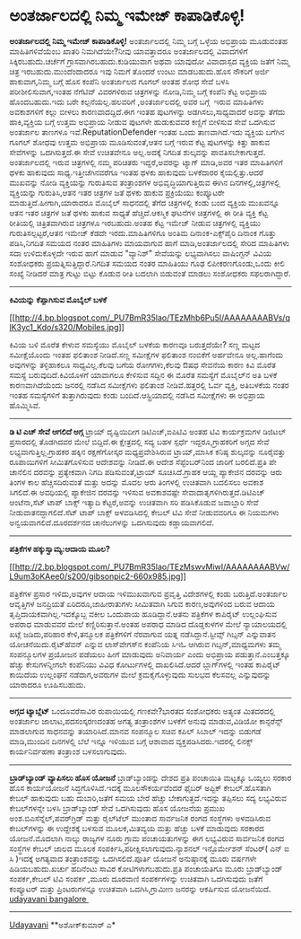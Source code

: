 * ಅಂತರ್ಜಾಲದಲ್ಲಿ ನಿಮ್ಮ ಇಮೇಜ್ ಕಾಪಾಡಿಕೊಳ್ಳಿ!

*ಅಂತರ್ಜಾಲದಲ್ಲಿ ನಿಮ್ಮ ಇಮೇಜ್ ಕಾಪಾಡಿಕೊಳ್ಳಿ!*
 ಅಂತರ್ಜಾಲದಲ್ಲಿ ನಿಮ್ಮ ಬಗ್ಗೆ ಒಳ್ಳೆಯ ಅಭಿಪ್ರಾಯ ಮೂಡುವಂತಹ ಮಾಹಿತಿಗಳಿವೆಯೆಂಬ
ಖಾತರಿ ನಿಮಗಿದೆಯೇ?ನೀವು ಯಾವತ್ತಾದರೂ ಅಂತರ್ಜಾಲದಲ್ಲಿ ವಿವಾದಗಳಿಗೆ
ಸಿಕ್ಕಿರಬಹುದು.ಚರ್ಚೆಗೆ ಗ್ರಾಸವಾಗಿರಬಹುದು.ಕುಡಿಯುವಾಗ ಅಥವಾ ಯಾವುದೋ ವಿವಾದಾಸ್ಪದ
ವ್ಯಕ್ತಿಯ ಜತೆಗೆ ನಿಮ್ಮ ಚಿತ್ರ ಇರಬಹುದು.ಮುಂದೆಂದಾದರೂ ಇವು ನಿಮಗೆ ತೊಂದರೆ ಉಂಟು
ಮಾಡಬಹುದು.ಹೊಸ ನೌಕರಿಗೆ ಅರ್ಜಿ ಹಾಕುವಾಗ,ನಿಮ್ಮ ಬಗ್ಗೆ ಹೊಸ ಕಂಪೆನಿ ಅಂತರ್ಜಾಲದ
ಗೂಗಲ್ ಅಂತಹ ಶೋಧ ಸೇವೆ ಬಳಸಿ ಪರೀಶೀಲಿಸುವಾಗ,ಇಂತಹ ನೆಗೆಟಿವ್ ವಿವರಗಳಿರುವ
ಚಿತ್ರಗಳನ್ನು ನೋಡಿ,ನಿಮ್ಮ ಬಗ್ಗೆ ಕಂಪೆನಿ ಕೆಟ್ಟ ಅಭಿಪ್ರಾಯ ಹೊಂದಬಹುದು.ಇದು ಬರೇ
ಕಲ್ಪನೆಯಲ್ಲ.ಹಲವರಿಗೆ ,ಅಂತರ್ಜಾಲದಲ್ಲಿ ಅವರ ಬಗ್ಗೆ  ಇರುವ ಮಾಹಿತಿಗಳು  ಅವಕಾಶಗಳಿಗೆ
ಕಲ್ಲು ಬೀಳಲು ಕಾರಣವಾದದ್ದಿದೆ.ಈಗ ಇಂತಹ ಪುಟಗಳನ್ನು ಅಡಗಿಸಲು,ಸಾಧ್ಯವಾದರೆ ಅವನ್ನು
ತೆಗೆದು ಹಾಕಿ,ವ್ಯಕ್ತಿಯ ಬಗ್ಗೆ ಉತ್ತಮ ಅಭಿಪ್ರಾಯ ನೀಡುವ ಪುಟಗಳೇ ಹುಡುಕುವವರ ಕಣ್ಣಿಗೆ
ಬೀಳಿಸುವ ಸೇವೆ ಒದಗಿಸುವ ಅಂತರ್ಜಾಲ ತಾಣಗಳೂ ಇವೆ.ReputationDefender ಇಂತಹ ಒಂದು
ತಾಣವಾಗಿದೆ.ಇದು ವ್ಯಕ್ತಿಯ ಬಗೆಗಿನ ಗೂಗಲ್ ಶೋಧವು ಉತ್ತಮ ಅಭಿಪ್ರಾಯ ಮೂಡಿಸುವಂತೆ,ಆತನ
ಬಗ್ಗೆ ಇರುವ ಕೆಟ್ಟ ಪುಟಗಳನ್ನು ಕಿತ್ತು ಹಾಕುವ ಸೇವೆಗಳನ್ನು ಒದಗಿಸುತ್ತದೆ.ಈ ಸೇವೆ
ಉಚಿತವೇನೂ ಅಲ್ಲ.ಅದಕ್ಕೆ ನಿಗದಿತ ಶುಲ್ಕವನ್ನು ಪಾವತಿಸಬೇಕಾಗುತ್ತದೆ.
 ಅಂತರ್ಜಾಲದಲ್ಲಿ ಇರುವ ಚಿತ್ರಗಳಲ್ಲಿ ನಮ್ಮ ಪರಿಚಿತರು ಇದ್ದರೆ,ಅವರನ್ನು ಟ್ಯಾಗ್
ಮಾಡಿ,ಅವರ ಇತರ ಮಾಹಿತಿಗಳಿಗೆ ಥಳಕು ಹಾಕುವುದು ಸಾಧ್ಯ.ಇತ್ತೀಚೆಗಿನವರೆಗೂ ಇಂತಹ ಥಳಕು
ಹಾಕುವುದು ಬಳಕೆದಾರರ ಕೈಯಲ್ಲಿತ್ತು.ಆದರೆ ಮುಖವನ್ನು ನೋಡಿ ವ್ಯಕ್ತಿಯನ್ನು ಗುರುತಿಸುವ
ತಂತ್ರಾಂಶಗಳ ಅಭಿವೃದ್ಧಿಯಾಗುತ್ತಿರುವ ಈಗಿನ ದಿನಗಳಲ್ಲಿ,ಚಿತ್ರಗಳಲ್ಲಿ ವ್ಯಕ್ತಿಯನ್ನು
ಗುರುತಿಸಿ,ಆತನ ಇತರ ಚಿತ್ರಗಳ ಜತೆ ಥಳಕು ಹಾಕುವ ಪ್ರಕ್ರಿಯೆಯು ಕಂಪ್ಯೂಟರೇ
ಮಾಡುತ್ತಿದೆ.ಹೀಗಾಗಿ,ಯಾರಾದರೂ ಮೊಬೈಲ್ ಸಾಧನದಲ್ಲಿ ತೆಗೆದ ಚಿತ್ರಗಳಲ್ಲಿ ಕಂಡು ಬಂದ
ವ್ಯಕ್ತಿಯ ಮುಖವನ್ನೂ ಆತನ ಇತರ ಚಿತ್ರಗಳ ಜತೆ ಥಳಕು ಹಾಕುವ ಸಾಧ್ಯತೆ
ಹೆಚ್ಚಿದೆ.ಆಕಸ್ಮಿಕ ಘಟನೆಗಳ ಚಿತ್ರಗಳಲ್ಲಿ ಈ ರೀತಿ ವ್ಯಕ್ತಿ ಕೆಟ್ಟ ರೀತಿಯಲ್ಲಿ
ಚಿತ್ರಿತವಾಗಿರುವ ಚಿತ್ರಗಳೂ ಇರಬಹುದು.ಅಂತಹ ಕೆಟ್ಟ ಇಮೇಜ್ ನೀಡುವ ಚಿತ್ರಗಳಲ್ಲಿ
ವ್ಯಕ್ತಿಯು ಗುರುತಿಸಲ್ಪಟ್ಟರೆ,ಆತನ ಇಮೇಜ್ ಕೆಡದೇ ಇರದು.ಮಾಹಿತಿಗಳಿಗೂ ಅಂತಿಮ
ದಿನಾಂಕ-ಎಕ್ಸ್‌ಪೈರಿ ದಿನಾಂಕ ಗೊತ್ತು ಪಡಿಸಿ,ನಿಗದಿತ ಸಮಯದ ನಂತರ ಮಾಹಿತಿಗಳು
ಮಾಯವಾಗುವ ಹಾಗೆ ಮಾಡಿ,ಅಂತರ್ಜಾಲದಲ್ಲಿ ಸೇರಿದ ಮಾಹಿತಿಗಳು ಸದಾ ಉಳಿದುಕೊಳ್ಳದೇ ಇರುವ
ಹಾಗೆ ಮಾಡುವ "ವ್ಯಾನಿಶ್" ಸೇವೆಯನ್ನು ಲಭ್ಯವಾಗಿಸಲು ವಾಷಿಂಗ್ಟನ್ ವಿವಿಯ ಸಂಶೋಧಕರು
ಪ್ರಯತ್ನಿಸುತ್ತಿದ್ದಾರೆ.ನಿಗದಿತ ಸಮಯದ ನಂತರ ಮಾಹಿತಿಯು ಗೂಢ ಲಿಪೀಕರಣಗೊಂಡು,ಒಂದು
ಕೀಲಿ ಸಂಖ್ಯೆ ನೀಡಿದರೆ ಮಾತ್ರ ಗುಟ್ಟು ಬಿಟ್ಟು ಕೊಡುವ ರೀತಿ ಬದಲಾಗಿ ಬಿಡುವಂತೆ ಮಾಡಲು
ಸಂಶೋಧಕರು ಸಫಲರಾಗಿದ್ದಾರೆ.
 ----------------------------------
 *ಕಿವಿಯನ್ನು ಕೆಪ್ಪಾಗಿಸುವ ಮೊಬೈಲ್ ಬಳಕೆ*

[[http://4.bp.blogspot.com/_PU7BmR35lao/TEzMhb6Pu5I/AAAAAAAABVs/qlK3yc1_Kdo/s1600/Mobiles.jpg][[[http://4.bp.blogspot.com/_PU7BmR35lao/TEzMhb6Pu5I/AAAAAAAABVs/qlK3yc1_Kdo/s320/Mobiles.jpg]]]]

 ಕಿವಿಯ ಬಳಿ ಮೊರೆತ ಕೇಳುವ ಸಮಸ್ಯೆಯು ಮೊಬೈಲ್ ಬಳಕೆಯ ಕಾರಣವೂ ಬರುತ್ತದೆಯೇ? ಸಣ್ಣ
ಮಟ್ಟದ ಸಮೀಕ್ಷೆಯೊಂದು ಇಂತಹ ಫಲಿತಾಂಶ ನೀಡಿದೆ.ಸಣ್ಣ ಸಮೀಕ್ಷೆಗಳ ಫಲಿತಾಂಶ ನಂಬಿಕೆಗೆ
ಅರ್ಹವೇನೂ ಅಲ್ಲ.ಹಾಗೆಂದು ಅವುಗಳನ್ನು ತಳ್ಳಿಹಾಕಲೂ ಸಾಧ್ಯವಿಲ್ಲ.ಕೆಲವು ಬಗೆಯ
ರೋಗಗಳು,ಕೆಲವು ಔಷಧ ಸೇವನೆಯ ಕಾರಣ ಕಿವಿ ಮೊರೆತ ಸಮಸ್ಯೆ ಬರುವುದಿದೆ.ಕಿವಿಯೊಳಗೆ
ಯಾವಾಗಲೂ ಕೇಳಿಸುವ ಸದ್ದಿನ ಈ ಮೊರೆತ ಸಮಸ್ಯೆಗೆ ಮೊಬೈಲ್‌ನ ಅತಿ ಬಳಕೆ
ಕಾರಣವಾಗಿದೆಯೆಂದು ಜನರಲ್ಲಿ ನಡೆಸಿದ ಸಮೀಕ್ಷೆಗಳು ಫಲಿತಾಂಶ ನೀಡಿವೆ.ಹತ್ತರಲ್ಲಿ ಓರ್ವ
ವ್ಯಕ್ತಿ, ಅತಿಬಳಕೆಯ ನಂತರ ಇಂತಹ ಸಮಸ್ಯೆಗಳಿಗೆ ತುತ್ತಾಗಿರುವುದು ಕಂಡು
ಬಂದಿದೆ.ಆಸ್ಟ್ರಿಯಾದಲ್ಲಿ ನಡೆಸಿದ ಸಮೀಕ್ಷೆಗಳು ಈ ಅಭಿಪ್ರಾಯ ಹೊಮ್ಮಿಸಿವೆ.
 -----------------------------------------------
 *ಡಿ ಟಿ ಎಚ್ ಸೇವೆ ಆಗಲಿದೆ ಅಗ್ಗ*
 ಟ್ರಾಯ್ ದೃಷ್ಟಿಯಿದೀಗ ಡಿಟಿಎಚ್,ಐಪಿಟಿವಿ ಅಂತಹ ಟಿವಿ ಕಾರ್ಯಕ್ರಮಗಳ ಡಿಜಿಟಲ್
ಪ್ರಸಾರದಲ್ಲಿ ತೊಡಗಿದವರ ಮೇಲೆ ಬಿದ್ದಿದೆ.ಈ ಕ್ಷೇತ್ರದಲ್ಲಿ ಸದ್ಯ ಬಹಳ ಸ್ಪರ್ಧೆ
ಇದ್ದರೂ,ಗ್ರಾಹಕರಿಗೆ ಅಗ್ಗದ ಸೇವೆ ಲಭ್ಯವಾಗುತ್ತಿಲ್ಲ.ಗ್ರಾಹಕರ ಹಕ್ಕಿನ ರಕ್ಷಣೆಗೋಸ್ಕರ
ಮಧ್ಯಪ್ರವೇಶಿಸಿರುವ ಟ್ರಾಯ್,ಮಾಸಿಕ ಕನಿಷ್ಠ ಶುಲ್ಕವನ್ನು ನೂರೈವತ್ತು ರೂಪಾಯಿಗಳಿಗೆ
ಸೀಮಿತಗೊಳಿಸುವ ಆದೇಶವನ್ನು ನೀಡಿದೆ.ಈ ಆದೇಶ ಸೆಪ್ಟೆಂಬರ್‌ನಿಂದ ಜಾರಿಗೆ ಬರಲಿದೆ.ಪ್ರತಿ
ಪೇ ಚಾನೆಲಿನ ದರವನ್ನು ಪ್ರತ್ಯೇಕವಾಗಿ ನಿಗದಿ ಪಡಿಸುವಂತೆ,ಟ್ರಾಯ್ ಸೂಚಿಸಿದೆ.ಗ್ರಾಹಕ
ಆಯ್ದ ಪ್ಯಾಕೇಜಿನ ದರವನ್ನು ಆರು ತಿಂಗಳ ಕಾಲ ಹೆಚ್ಚಿಸದಿರುವಂತೆ ಮತ್ತು ಅದನ್ನು ಮೊದಲ
ಆರು ತಿಂಗಳಲ್ಲಿ ಉಚಿತವಾಗಿ ಬದಲಿಸಲು ಅವಕಾಶ ಸಿಗಲಿದೆ.ಈ ಅವಧಿಯಲ್ಲಿ ಪ್ಯಾಕೇಜಿನ
ದರವನ್ನು ಇಳಿಸುವ ಅವಕಾಶವಷ್ಟೇ ಸೇವಾದಾತೃಗಳಿಗಿರುತ್ತದೆ.ಡಿಟಿಎಚ್ ಆಂಟೆನಾ,ಸೆಟ್ ಟಾಪ್
ಬಾಕ್ಸ್ ಇತ್ಯಾದಿ ಕೆಟ್ಟರೆ,ಅವನ್ನು ಉಚಿತವಾಗಿ ಸರಿ ಪಡಿಸಿಕೊಡುವ ಜವಾಬ್ದಾರಿ ಸೇವೆ
ನೀಡುವಾತನದ್ದಾಗಲಿದೆ.ಸೆಟ್ ಟಾಪ್ ಬಾಕ್ಸ್ ಅಳವಡಿಸಿದಲ್ಲಿ ಕೇಬಲ್ ಟಿವಿ ಸೇವೆ
ನೀಡುವವರಿಗೂ ಈ ನಿಯಮಗಳು ಅನ್ವಯವಾಗಲಿದೆ.ದೂರದರ್ಶನದ ಚಾನೆಲುಗಳನ್ನು ಒದಗಿಸುವುದು
ಕಡ್ಡಾಯವಾಗಲಿದೆ.
 -----------------------------------------------
 *ಪತ್ರಿಕೆಗಳ ಹಕ್ಕುಸ್ವಾಮ್ಯ:ಆದಾಯ ಮೂಲ?*

[[http://2.bp.blogspot.com/_PU7BmR35lao/TEzMswvMiwI/AAAAAAAABVw/L9um3oKAee0/s1600/gibsonpic2-660x985.jpg][[[http://2.bp.blogspot.com/_PU7BmR35lao/TEzMswvMiwI/AAAAAAAABVw/L9um3oKAee0/s200/gibsonpic2-660x985.jpg]]]]

 ಪತ್ರಿಕೆಗಳ ಪ್ರಸಾರ ಇಳಿದು,ಅವುಗಳ ಆದಾಯ ಇಳಿಮುಖವಾಗುವ ಪ್ರವೃತ್ತಿ ವಿದೇಶಗಳಲ್ಲಿ
ಕಂಡು ಬರುತ್ತಿದೆ.ಅಂತರ್ಜಾಲ ಆವೃತ್ತಿಗಳ ಜನಪ್ರಿಯತೆ ಏರಿದರೂ,ಜಾಹೀರಾತುಗಳು ಸೀಮಿತವಾಗಿ
ಸಿಗುವ ಕಾರಣ,ಅವುಗಳಿಂದ ಬರುವ ಆದಾಯ ತೃಪ್ತಿದಾಯಕವಾಗಿಲ್ಲ.ಇದಕ್ಕೊಬ್ಬ ವಕೀಲ ಒಂದುಪಾಯ
ಹೂಡಿದ್ದಾನೆ.ಆತನು ಪತ್ರಿಕೆಗಳ ಕಾಪಿರೈಟ್ ಉಲ್ಲಂಘಿಸುವ ಅಪರಾಧ ಮಾಡುವವರ ಮೇಲೆ
ಕಣ್ಣಿರಿಸುತ್ತಾನೆ.ಅಂತಹ ಅಪರಾಧ ಮಾಡಿದ ದೊಡ್ಡಕುಳಗಳ ಮೇಲೆ ನ್ಯಾಯಾಲಯದಲ್ಲಿ ಖಟ್ಲೆ
ಜಡಿದು,ಪರಿಹಾರ ಕೇಳಿ,ತನ್ಮೂಲಕ ಪತ್ರಿಕೆಗಳಿಗೆ ನೆರವಾಗುವ ಯತ್ನ
ನಡೆಸಿದ್ದಾನೆ.ಸ್ಟೀವ್ಸ್ ಗಿಬ್ಸನ್ ಎನ್ನುವಾತನ ಯೋಚನೆಯಿದು.ರೈಟ್‌ಹೆವನ್ ಎನ್ನುವ
ಲಾಸ್‌ವೇಗಸ್‌ನ ಕಂಪೆನಿಯ ಸಿಇಓ ಆಗಿರುವ ಗಿಬ್ಸನ್,ಮಾಧ್ಯಮಗಳು ತಮ್ಮ ಸಂಪನ್ಮೂಲಗಳ
ಪ್ರಯೋಜನ ಪಡೆಯಲು ಹೀಗೆ ಮಾಡುವುದು ಅನಿವಾರ್ಯ ಎಂದು ಅಭಿಪ್ರಾಯ ಪಡುತ್ತಾನೆ.ಎಂಬತ್ತಕ್ಕೂ
ಹೆಚ್ಚು ಕೇಸುಗಳನ್ನೀಗಲೇ ಕಂಪೆನಿಯು ವಿವಿಧ ಕೋರ್ಟುಗಳಲ್ಲಿ ದಾಖಲಿಸಿದೆ.ಆದರೆ
ಬ್ಲಾಗ್‌ಗಳಲ್ಲಿ ಇಂತಹ ಕಾಪಿರೈಟ್ ಕಾಯಿದೆಯ ಉಲ್ಲಂಘನೆ ನಡೆದಾಗ,ಅವರುಗಳ ಮೇಲೆ
ಕ್ರಮಕೈಗೊಳ್ಳುವುದು ಸುಲಭದ ಕೆಲಸವಲ್ಲ ಎನ್ನುವುದನ್ನು ಯಾರಾದರೂ ಊಹಿಸಬಹುದು.
 ------------------------------------------
 *ಅಗ್ಗದ ಟ್ಯಾಬ್ಲೆಟ್*
 ಒಂದೂವರೆಸಾವಿರ ರುಪಾಯಿಯಲ್ಲಿ ಗಣಕವೇ?ಭಾರತದ ಸಂಶೋಧಕರು ಅತ್ಯಂತ ಮಿತದರದಲ್ಲಿ
ಅಂತರ್ಜಾಲ ಜಾಲಾಟ,ಪದಸಂಸ್ಕರಣದಂತಹ ಅಗತ್ಯ ತಂತ್ರಾಂಶಗಳ ಬಳಕೆಗೆ ಅನುವು ಮಾಡುವ,ವಿಡಿಯೋ
ಕಾನ್ಫರೆನ್ಸ್ ಮಾಡಲಾಗುವ ಸಾಧನವನ್ನು ತಯಾರಿಸಿದೆ.ಮಾನವ ಸಂಪನ್ಮೂಲ ಸಚಿವ ಕಪಿಲ್ ಸಿಬಾಲ್
ಇದನ್ನು ಬಿಡುಗಡೆ ಮಾಡಿ,ಮುಂದಿನ ದಿನಗಳಲ್ಲಿ ಬೆಲೆ ಇನ್ನೂ ಇಳಿಯುವ ಬಗ್ಗೆ ಆಶಾವಾದ
ವ್ಯಕ್ತಪಡಿಸಿದರು.ಇದರಲ್ಲಿ ಲಿನಕ್ಸ್ ಕಾರ್ಯನಿರ್ವಹಣಾ ತಂತ್ರಾಂಶ ಬಳಸಲಾಗುವುದು.
 -------------------------------------------
 *ಬ್ರಾಡ್‌ಬ್ಯಾಂ‍ಡ್ ವ್ಯಾಪಿಸಲು ಹೊಸ ಯೋಜನೆ*
 ಬ್ರಾಡ್‌ಬ್ಯಾಂಡನ್ನು ದೇಶದ ಪ್ರತಿ ಪಂಚಾಯಿತಿ ಮಟ್ಟಕ್ಕೂ ಒಯ್ಯಲು ಸರಕಾರ ಹೊಸ
ಕಾರ್ಯಯೋಜನೆ ಸಿದ್ಧಗೊಳಿಸಿದೆ.ಇದಕ್ಕೆ ಮೂಲಸೌಕರ್ಯವೆಂದರೆ ಫೈಬರ್ ಅಪ್ಟಿಕ್
ಕೇಬಲ್.ಹೊಸತಾಗಿ ಕೇಬಲ್ ಹಾಕುವುದು ಬಹು ದುಬಾರಿ,ಜತೆಗೆ ಸಮಯ ಬೇರೆ ಹೆಚ್ಚು
ಬೇಕಾಗುತ್ತದೆ.ಇದನ್ನು ತಪ್ಪಿಸಲು ಸದ್ಯ ಲಭ್ಯವಿರುವ ಕೇಬಲ್‌ಗಳನ್ನೇ ಬಳಸಿ
ಬ್ರಾಡ್‌ಬ್ಯಾಂಡ್ ಸೇವೆ ಒದಗಿಸುವುದು ಹೊಸ ಯೋಜನೆಯ ಪ್ರಮುಖ
ಅಂಶ.ಬಿಎಸೆನ್ನೆಲ್,ಪವರ್‌ಗ್ರಿಡ್ ಮತ್ತು ರೈಲ್‌ಟೆಲ್ ಮುಂತಾದ ಸಾರ್ವಜನಿಕ ರಂಗದ
ಸಂಸ್ಥೆಗಳು ಅಳವಡಿಸಿರುವ ಕೇಬಲ್‌ಗಳನ್ನು ಈ ಉದ್ದೇಶಕ್ಕೆ ಬಳಸುವ ಮೂಲಕ,ಮಿತವ್ಯಯ ಮತ್ತು
ಹೆಚ್ಚು ಬಳಕೆ ಮಾಡುವುದು ಸರಕಾರದ ಯೋಜನೆ.ಮೊದಲಾಗಿ ನಾಲ್ಕು ರಾಜ್ಯಗಳ ನೂರು ಗ್ರಾಮ
ಪಂಚಾಯತುಗಳನ್ನು ಈಗ ಲಭ್ಯವಿರುವ ಸಾರ್ವಜನಿಕ ರಂಗದ ಸಂಸ್ಥೆಗಳ ಕೇಬಲ್ ಜಾಲದ ಮೂಲಕ
ಸಂಪರ್ಕಿಸಿ,ಪರೀಕ್ಷಿಸಲಾಗುವುದು.ನ್ಯಾಶನಲ್ ಇನ್ಫೊರ್ಮೇಶನ್ ಸೆಂಟರ್( ಎನ್ ಐ ಸಿ
)ಇದಕ್ಕೆ ಅಗತ್ಯವಾದ ತಂತ್ರಾಂಶವನ್ನು ಒದಗಿಸಲಿದೆ.ಪೂರ್ತಿ ಯೋಜನೆ ಅನುಷ್ಠಾನಕ್ಕೆ ಮೂರು
ವರ್ಷಗಳೇ ಹಿಡಿಯಬಹುದು.ಖರ್ಚು ಹದಿನೆಂಟು ಸಾವಿರ ಕೋಟಿಗಳಾಗಬಹುದು.ಪ್ರತಿ ಪಂಚಾಯತಿಗೂ
ಮೂರು ಬ್ರಾಡ್‌ಬ್ಯಾಂಡ್ ಸಂಪರ್ಕ,ಕೇಬಲ್ ಟಿವಿ ಸಂಪರ್ಕ ,ಮೂರು ದೂರವಾಣಿ ಸಂಪರ್ಕಗಳನ್ನು
ಉಚಿತವಾಗಿ ಒದಗಿಸುವುದು ಜತೆಗೆ ಕಂಪ್ಯೂಟರ್ ಮತ್ತು ಪ್ರಿಂಟರುಗಳನ್ನೂ ಉಚಿತವಾಗಿ
ಒದಗಿಸಿ,ಗ್ರಾಮೀಣ ಜನರನ್ನು ಆಕರ್ಷಿಸುವ ಯೋಜನೆಯಿದೆ.
 [[http://207.218.202.244/epaper/ViewPDf.aspx?Id=48210][udayavani
bangalore ]]
 ---------------------------------
 [[http://www.udayavani.com/epaper/ViewPDf.aspx?Id=47998][Udayavani]]
 **ಅಶೋಕ್‌ಕುಮಾರ್ ಎ*
